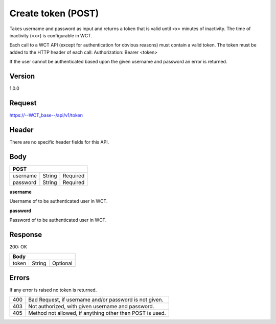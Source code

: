 Create token (POST)
===================
Takes username and password as input and returns a token that is valid until <x> minutes of inactivity. The time 
of inactivity (<x>) is configurable in WCT.


Each call to a WCT API (except for authentication for obvious reasons) must contain a valid token. The token must 
be added to the HTTP header of each call:
Authorization: Bearer <token> 

If the user cannot be authenticated based upon the given username and password an error is returned.

Version
-------
1.0.0

Request
-------
https://--WCT_base--/api/v1/token

Header
------
There are no specific header fields for this API.

Body
----
======== ====== ========
**POST**
------------------------
username String Required
password String Required
======== ====== ========

**username**

Username of to be authenticated user in WCT.

**password**

Password of to be authenticated user in WCT.

Response
--------
200: OK

===== ====== ========
**Body**
---------------------
token String Optional
===== ====== ========

Errors
------
If any error is raised no token is returned.

=== ===========================================================================
400 Bad Request, if username and/or password is not given.
403 Not authorized, with given username and password.
405 Method not allowed, if anything other then POST is used.
=== ===========================================================================

